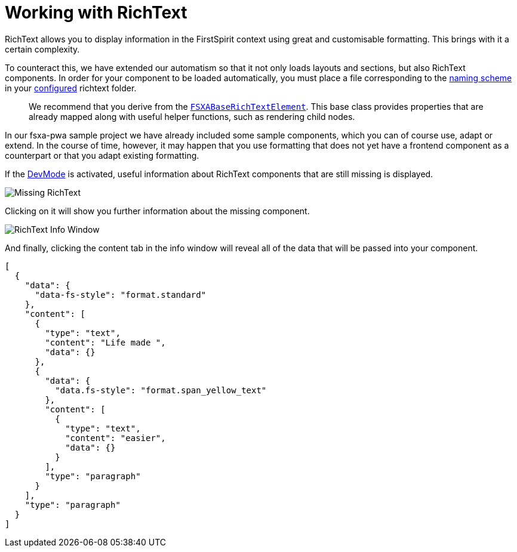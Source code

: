= Working with RichText

:moduledir: ..
:imagesdir: {moduledir}/images

RichText allows you to display information in the FirstSpirit context using great and customisable formatting. This brings with it a certain complexity.

To counteract this, we have extended our automatism so that it not only loads layouts and sections, but also RichText components. In order for your component to be loaded automatically, you must place a file corresponding to the xref:Configuration.adoc#components[naming scheme] in your xref:Configuration.adoc#richtext[configured] richtext folder.

___________________________________________________________________________________________________________________________________________________________________________________________________________________________________________
We recommend that you derive from the xref:components/FSXABaseRichTextElement.adoc[`FSXABaseRichTextElement`]. This base class provides properties that are already mapped along with useful helper functions, such as rendering child nodes.
___________________________________________________________________________________________________________________________________________________________________________________________________________________________________________

In our fsxa-pwa sample project we have already included some sample components, which you can of course use, adapt or extend. In the course of time, however, it may happen that you use formatting that does not yet have a frontend component as a counterpart or that you adapt existing formatting.

If the xref:DevMode.adoc[DevMode] is activated, useful information about RichText components that are still missing is displayed.

image:RichText/MissingRichText.png[Missing RichText]

Clicking on it will show you further information about the missing component.

image:RichText/RichTextInfoWindow.png[RichText Info Window]

And finally, clicking the content tab in the info window will reveal all of the data that will be passed into your component.

[source,json]
----
[
  {
    "data": {
      "data-fs-style": "format.standard"
    },
    "content": [
      {
        "type": "text",
        "content": "Life made ",
        "data": {}
      },
      {
        "data": {
          "data.fs-style": "format.span_yellow_text"
        },
        "content": [
          {
            "type": "text",
            "content": "easier",
            "data": {}
          }
        ],
        "type": "paragraph"
      }
    ],
    "type": "paragraph"
  }
]
----

